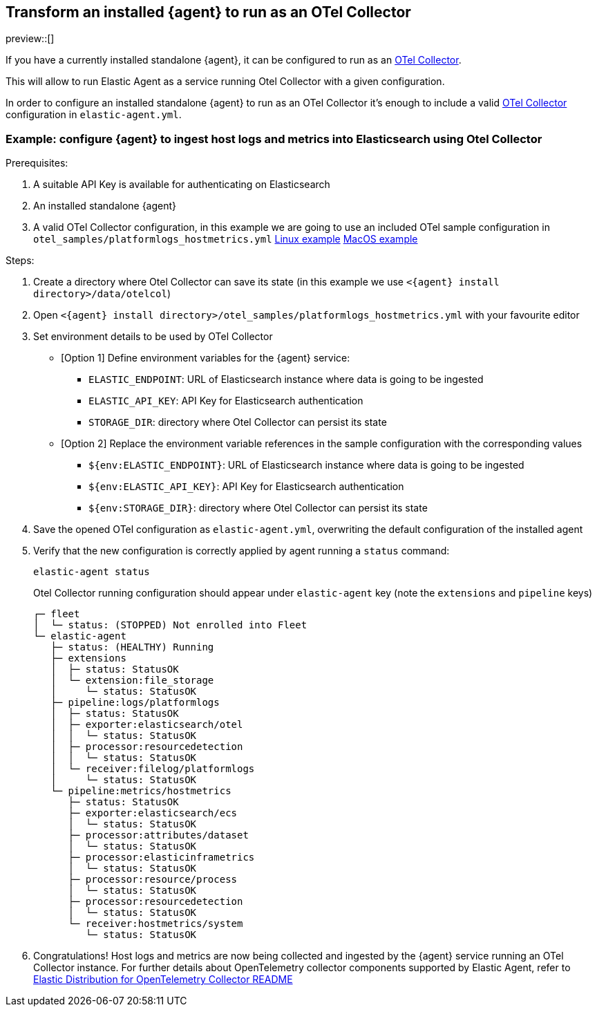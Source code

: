 [[otel-agent-transform]]
== Transform an installed {agent} to run as an OTel Collector

preview::[]

If you have a currently installed standalone {agent}, it can be configured to run as an <<otel-agent,OTel Collector>>.

This will allow to run Elastic Agent as a service running Otel Collector with a given configuration.

In order to configure an installed standalone {agent} to run as an OTel Collector it's enough to include a valid <<otel-agent,OTel Collector>> configuration in `elastic-agent.yml`.


=== Example: configure {agent} to ingest host logs and metrics into Elasticsearch using Otel Collector

Prerequisites:

. A suitable API Key is available for authenticating on Elasticsearch
. An installed standalone {agent}
. A valid OTel Collector configuration, in this example we are going to use an included OTel sample configuration in `otel_samples/platformlogs_hostmetrics.yml`
link:https://github.com/elastic/elastic-agent/blob/main/internal/pkg/otel/samples/linux/platformlogs_hostmetrics.yml[Linux example]
link:https://github.com/elastic/elastic-agent/blob/main/internal/pkg/otel/samples/darwin/platformlogs_hostmetrics.yml[MacOS example]

Steps:

. Create a directory where Otel Collector can save its state (in this example we use `<{agent} install directory>/data/otelcol`)
. Open `<{agent} install directory>/otel_samples/platformlogs_hostmetrics.yml` with your favourite editor
. Set environment details to be used by OTel Collector
* [Option 1] Define environment variables for the {agent} service:
** `ELASTIC_ENDPOINT`: URL of Elasticsearch instance where data is going to be ingested
** `ELASTIC_API_KEY`: API Key for Elasticsearch authentication
** `STORAGE_DIR`: directory where Otel Collector can persist its state
* [Option 2] Replace the environment variable references in the sample configuration with the corresponding values
** `${env:ELASTIC_ENDPOINT}`: URL of Elasticsearch instance where data is going to be ingested
** `${env:ELASTIC_API_KEY}`: API Key for Elasticsearch authentication
** `${env:STORAGE_DIR}`: directory where Otel Collector can persist its state
. Save the opened OTel configuration as `elastic-agent.yml`, overwriting the default configuration of the installed agent
. Verify that the new configuration is correctly applied by agent running a `status` command:
+
[source,shell]
----
elastic-agent status
----
Otel Collector running configuration should appear under `elastic-agent` key (note the `extensions` and `pipeline` keys)
+
[source,shell]
----
┌─ fleet
│  └─ status: (STOPPED) Not enrolled into Fleet
└─ elastic-agent
   ├─ status: (HEALTHY) Running
   ├─ extensions
   │  ├─ status: StatusOK
   │  └─ extension:file_storage
   │     └─ status: StatusOK
   ├─ pipeline:logs/platformlogs
   │  ├─ status: StatusOK
   │  ├─ exporter:elasticsearch/otel
   │  │  └─ status: StatusOK
   │  ├─ processor:resourcedetection
   │  │  └─ status: StatusOK
   │  └─ receiver:filelog/platformlogs
   │     └─ status: StatusOK
   └─ pipeline:metrics/hostmetrics
      ├─ status: StatusOK
      ├─ exporter:elasticsearch/ecs
      │  └─ status: StatusOK
      ├─ processor:attributes/dataset
      │  └─ status: StatusOK
      ├─ processor:elasticinframetrics
      │  └─ status: StatusOK
      ├─ processor:resource/process
      │  └─ status: StatusOK
      ├─ processor:resourcedetection
      │  └─ status: StatusOK
      └─ receiver:hostmetrics/system
         └─ status: StatusOK
----
+
. Congratulations! Host logs and metrics are now being collected and ingested by the {agent} service running an OTel Collector instance.
For further details about OpenTelemetry collector components supported by Elastic Agent, refer to link:https://github.com/elastic/elastic-agent/tree/main/internal/pkg/otel#components[Elastic Distribution for OpenTelemetry Collector README]